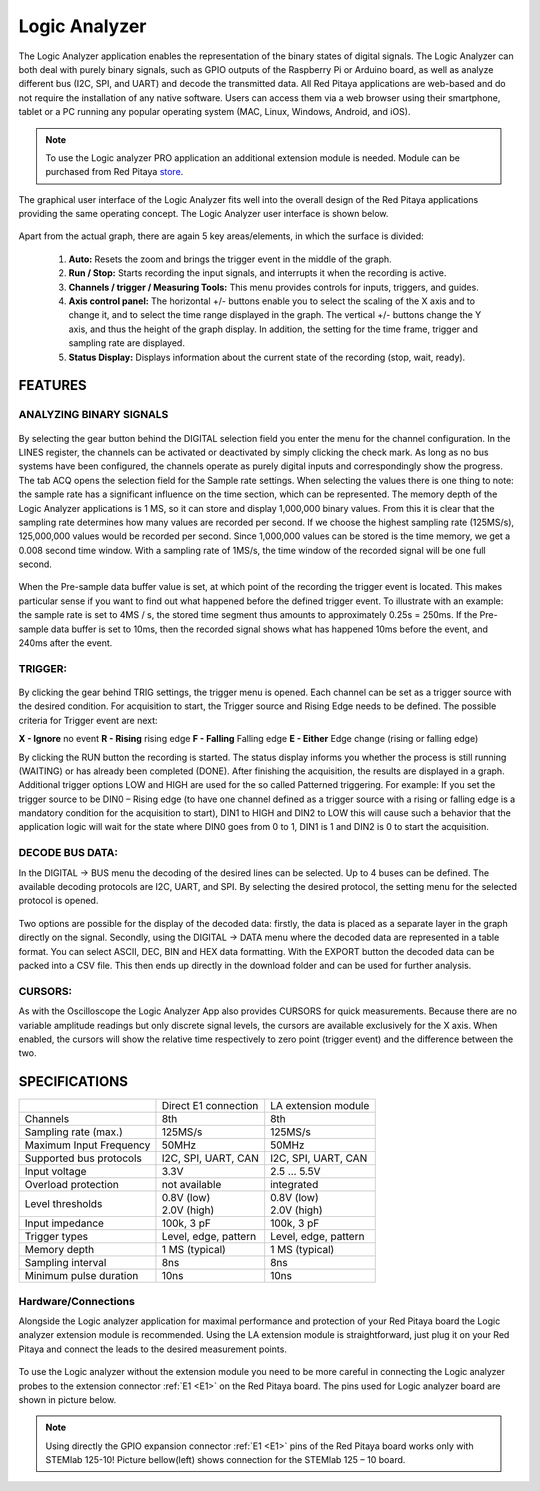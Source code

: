Logic Analyzer
##############

.. figure:: Slika_01_LA.jpg

The Logic Analyzer application enables the representation of the binary states of digital signals. The Logic Analyzer
can both deal with purely binary signals, such as GPIO outputs of the Raspberry Pi or Arduino board, as well as
analyze different bus (I2C, SPI, and UART) and decode the transmitted data. All Red Pitaya applications are web-based
and do not require the installation of any native software. Users can access them via a web browser using their
smartphone, tablet or a PC running any popular operating system (MAC, Linux, Windows, Android, and iOS).

.. note::

     To use the Logic analyzer PRO application an additional extension module is needed. Module can be purchased from
     Red Pitaya `store <http://store.redpitaya.com/>`_.

The graphical user interface of the Logic Analyzer fits well into the overall design of the Red Pitaya applications
providing the same operating concept. The Logic Analyzer user interface is shown below.

.. figure:: Slika_02_LA.png

Apart from the actual graph, there are again 5 key areas/elements, in which the surface is divided:

   1. **Auto:** Resets the zoom and brings the trigger event in the middle of the graph.
   #. **Run / Stop:** Starts recording the input signals, and interrupts it when the recording is active.
   #. **Channels / trigger / Measuring Tools:** This menu provides controls for inputs, triggers, and guides.
   #. **Axis control panel:** The horizontal +/- buttons enable you to select the scaling of the X axis and to change
      it, and to select the time range displayed in the graph. The vertical +/- buttons change the Y axis, and thus
      the height of the graph display. In addition, the setting for the time frame, trigger and sampling rate are
      displayed.
   #. **Status Display:** Displays information about the current state of the recording (stop, wait, ready).

FEATURES
********

ANALYZING BINARY SIGNALS
========================

.. figure:: Slika_03_LA.png

By selecting the gear button behind the DIGITAL selection field you enter the menu for the channel configuration. In
the LINES register, the channels can be activated or deactivated by simply clicking the check mark. As long as no bus
systems have been configured, the channels operate as purely digital inputs and correspondingly show the progress. The
tab ACQ opens the selection field for the Sample rate settings. When selecting the values there is one thing to note:
the sample rate has a significant influence on the time section, which can be represented. The memory depth of the
Logic Analyzer applications is 1 MS, so it can store and display 1,000,000 binary values. From this it is clear that
the sampling rate determines how many values are recorded per second. If we choose the highest sampling rate
(125MS/s), 125,000,000 values would be recorded per second. Since 1,000,000 values can be stored is the time memory,
we get a 0.008 second time window. With a sampling rate of 1MS/s, the time window of the recorded signal will be one
full second.

.. figure:: Slika_04_LA.png

When the Pre-sample data buffer value is set, at which point of the recording the trigger event is located. This makes
particular sense if you want to find out what happened before the defined trigger event. To illustrate with an
example: the sample rate is set to 4MS / s, the stored time segment thus amounts to approximately 0.25s = 250ms. If
the Pre-sample data buffer is set to 10ms, then the recorded signal shows what has happened 10ms before the event, and
240ms after the event.

TRIGGER:
========

.. figure:: Slika_05_LA.png

By clicking the gear behind TRIG settings, the trigger menu is opened. Each channel can be set as a trigger source
with the desired condition. For acquisition to start, the Trigger source and Rising Edge needs to be defined.
The possible criteria for Trigger event are next:

**X - Ignore** no event
**R - Rising** rising edge
**F - Falling** Falling edge
**E - Either** Edge change (rising or falling edge)

By clicking the RUN button the recording is started. The status display informs you whether the process is still
running (WAITING) or has already been completed (DONE). After finishing the acquisition, the results are displayed in
a graph. Additional trigger options LOW and HIGH are used for the so called Patterned triggering. For example: If you
set the trigger source to be DIN0 – Rising edge (to have one channel defined as a trigger source with a rising or
falling edge is a mandatory condition for the acquisition to start), DIN1 to HIGH and DIN2 to LOW this will cause such
a behavior that the application logic will wait for the state where DIN0 goes from 0 to 1, DIN1 is 1 and DIN2 is 0 to
start the acquisition.

DECODE BUS DATA:
================

In the DIGITAL → BUS menu the decoding of the desired lines can be selected. Up to 4 buses can be defined. The
available decoding protocols are I2C, UART, and SPI. By selecting the desired protocol, the setting menu for the
selected protocol is opened.

.. figure:: Slika_06_LA.png

Two options are possible for the display of the decoded data: firstly, the data is placed as a separate layer in the
graph directly on the signal. Secondly, using the DIGITAL → DATA menu where the decoded data are represented in a
table format. You can select ASCII, DEC, BIN and HEX data formatting. With the EXPORT button the decoded data can be
packed into a CSV file. This then ends up directly in the download folder and can be used for further analysis.

.. figure:: Slika_07_LA.png

CURSORS:
========

As with the Oscilloscope the Logic Analyzer App also provides CURSORS for quick measurements. Because there are no
variable amplitude readings but only discrete signal levels, the cursors are available exclusively for the X axis.
When enabled, the cursors will show the relative time respectively to zero point (trigger event) and the difference
between the two.

.. figure:: Slika_08_LA.png

SPECIFICATIONS
**************

+-------------------------+----------------------+----------------------+
|                         | Direct E1 connection | LA extension module  |
+-------------------------+----------------------+----------------------+
| Channels                | 8th                  | 8th                  |
+-------------------------+----------------------+----------------------+
| Sampling rate (max.)    | 125MS/s              | 125MS/s              |
+-------------------------+----------------------+----------------------+
| Maximum Input Frequency | 50MHz                | 50MHz                |
+-------------------------+----------------------+----------------------+
| Supported bus protocols | I2C, SPI, UART, CAN  | I2C, SPI, UART, CAN  |
+-------------------------+----------------------+----------------------+
| Input voltage           | 3.3V                 | 2.5 ... 5.5V         |
+-------------------------+----------------------+----------------------+
| Overload protection     | not available        | integrated           |
+-------------------------+----------------------+----------------------+
| Level thresholds        | | 0.8V (low)         | | 0.8V (low)         |
|                         | | 2.0V (high)        | | 2.0V (high)        |
+-------------------------+----------------------+----------------------+
| Input impedance         | 100k, 3 pF           | 100k, 3 pF           |
+-------------------------+----------------------+----------------------+
| Trigger types           | Level, edge, pattern | Level, edge, pattern |
+-------------------------+----------------------+----------------------+
| Memory depth            | 1 MS (typical)       | 1 MS (typical)       |
+-------------------------+----------------------+----------------------+
| Sampling interval       | 8ns                  | 8ns                  |
+-------------------------+----------------------+----------------------+
| Minimum pulse duration  | 10ns                 | 10ns                 |
+-------------------------+----------------------+----------------------+


Hardware/Connections
====================

Alongside the Logic analyzer application for maximal performance and protection of your Red Pitaya board the Logic
analyzer extension module is recommended. Using the LA extension module is straightforward, just
plug it on your Red Pitaya and connect the leads to the desired measurement points.

.. figure:: Slika_09_LA.png

To use the Logic analyzer without the extension module you need to be more careful in
connecting the Logic analyzer probes to the extension connector :ref:`E1 <E1>` on the Red Pitaya board. The pins used for Logic
analyzer board are shown in picture below.

.. note::

    Using directly the GPIO expansion connector :ref:`E1 <E1>` pins of the Red Pitaya board works only with STEMlab 125-10! Picture
    bellow(left) shows connection for the STEMlab 125 – 10 board.

.. figure:: Slika_10_LA.png
